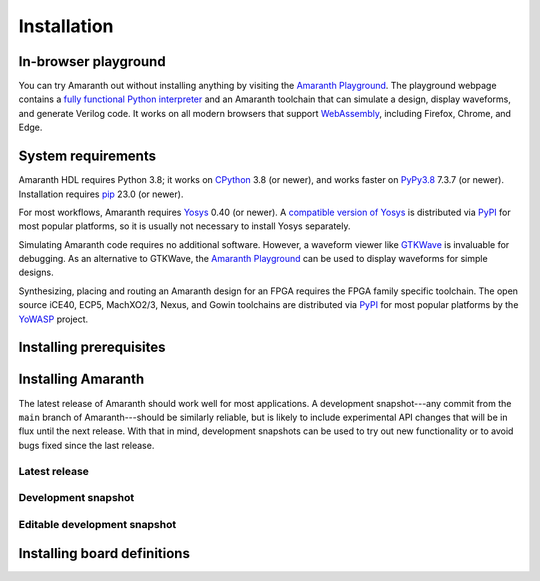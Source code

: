 Installation
############

.. _install-playground:

In-browser playground
=====================

You can try Amaranth out without installing anything by visiting the `Amaranth Playground`_. The playground webpage contains a `fully functional Python interpreter <Pyodide_>`_ and an Amaranth toolchain that can simulate a design, display waveforms, and generate Verilog code. It works on all modern browsers that support WebAssembly_, including Firefox, Chrome, and Edge.

.. _Amaranth Playground: https://amaranth-lang.org/play/
.. _Pyodide: https://pyodide.org/en/stable/
.. _WebAssembly: https://webassembly.org/


.. _install-sysreqs:

System requirements
===================

..
   This version requirement needs to be synchronized with the one in pyproject.toml!

.. |yosys-version| replace:: 0.40 (or newer)

Amaranth HDL requires Python 3.8; it works on CPython_ 3.8 (or newer), and works faster on PyPy3.8_ 7.3.7 (or newer). Installation requires pip_ 23.0 (or newer).

For most workflows, Amaranth requires Yosys_ |yosys-version|. A `compatible version of Yosys <amaranth-yosys_>`_ is distributed via PyPI_ for most popular platforms, so it is usually not necessary to install Yosys separately.

Simulating Amaranth code requires no additional software. However, a waveform viewer like GTKWave_ is invaluable for debugging. As an alternative to GTKWave, the `Amaranth Playground`_ can be used to display waveforms for simple designs.

Synthesizing, placing and routing an Amaranth design for an FPGA requires the FPGA family specific toolchain. The open source iCE40, ECP5, MachXO2/3, Nexus, and Gowin toolchains are distributed via PyPI_ for most popular platforms by the YoWASP_ project.

.. TODO: Link to FPGA family docs here

.. _CPython: https://www.python.org/
.. _PyPy3.8: https://www.pypy.org/
.. _pip: https://pip.pypa.io/en/stable/
.. _Yosys: https://yosyshq.net/yosys/
.. _amaranth-yosys: https://pypi.org/project/amaranth-yosys/
.. _PyPI: https://pypi.org/
.. _GTKWave: https://gtkwave.sourceforge.net/
.. _YoWASP: https://yowasp.org/


.. _install-deps:

Installing prerequisites
========================

.. |builtin-yosys-architectures| replace:: x86_64 and AArch64
.. |upgrade-pip| replace:: Before continuing, make sure you have the latest version of pip_ installed by running:

.. platform-picker::

   .. platform-choice:: windows
      :title: Windows

      :ref:`Install Python <python:using-on-windows>`, either from Windows Store or using the full installer. If using the full installer, make sure to install a 64-bit version of Python.

      `Download GTKWave`_, either win32 or win64 binaries. GTKWave does not need to be installed; it can be unpacked to any convenient location and run from there.

      .. _Download GTKWave: https://sourceforge.net/projects/gtkwave/files/

      |upgrade-pip|

      .. code-block:: doscon

         > pip install --upgrade pip

   .. platform-choice:: macos
      :title: macOS

      Install Homebrew_. Then, install Python and GTKWave by running:

      .. code-block:: console

         $ brew install python gtkwave

      .. _Homebrew: https://brew.sh

      |upgrade-pip|

      .. code-block:: console

         $ pip install --upgrade pip

   .. platform-choice:: debian
      :altname: linux
      :title: Debian

      Install Python and GTKWave by running:

      .. code-block:: console

         $ sudo apt-get install python3-pip gtkwave

      On architectures other than |builtin-yosys-architectures|, install Yosys by running:

      .. code-block:: console

         $ sudo apt-get install yosys

      If Yosys |yosys-version| is not available, `build Yosys from source`_.

      |upgrade-pip|

      .. code-block:: console

         $ pip3 install --user --upgrade pip

   .. platform-choice:: arch
      :altname: linux
      :title: Arch Linux

      Install Python, pip, GTKWave and Yosys by running:

      .. code-block:: console

         $ sudo pacman -S python python-pip gtkwave yosys

   .. platform-choice:: linux
      :title: Other Linux

      Install Python and GTKWave from the package repository of your distribution.

      On architectures other than |builtin-yosys-architectures|, install Yosys from the package repository of your distribution.

      If Yosys |yosys-version| is not available, `build Yosys from source`_.

      .. _build Yosys from source: https://github.com/YosysHQ/yosys/#building-from-source

      |upgrade-pip|

      .. code-block:: console

         $ pip3 install --user --upgrade pip


.. _install:

Installing Amaranth
===================

The latest release of Amaranth should work well for most applications. A development snapshot---any commit from the ``main`` branch of Amaranth---should be similarly reliable, but is likely to include experimental API changes that will be in flux until the next release. With that in mind, development snapshots can be used to try out new functionality or to avoid bugs fixed since the last release.


.. _install-release:

Latest release
--------------

.. |release:install| replace:: To install the latest release of Amaranth, run:

.. platform-picker::

   .. platform-choice:: windows
      :title: Windows

      |release:install|

      .. code-block:: doscon

         > pip install --upgrade amaranth[builtin-yosys]

   .. platform-choice:: macos
      :title: macOS

      |release:install|

      .. code-block:: console

         $ pip install --user --upgrade 'amaranth[builtin-yosys]'

   .. platform-choice:: linux
      :title: Linux

      If you **did not** install Yosys manually in the :ref:`previous step <install-deps>`, to install the latest release of Amaranth, run:

      .. code-block:: console

         $ pip3 install --user --upgrade 'amaranth[builtin-yosys]'

      If you **did** install Yosys manually in the previous step, run:

      .. code-block:: console

         $ pip3 install --user --upgrade amaranth

   .. platform-choice:: arch
      :altname: linux
      :title: Arch Linux

      |release:install|

      .. code-block:: console

         $ sudo pacman -S python-amaranth


.. _install-snapshot:

Development snapshot
--------------------

.. |snapshot:install| replace:: To install the latest development snapshot of Amaranth, run:

.. platform-picker::

   .. platform-choice:: windows
      :title: Windows

      |snapshot:install|

      .. code-block:: doscon

         > pip install "amaranth[builtin-yosys] @ git+https://github.com/amaranth-lang/amaranth.git"

   .. platform-choice:: macos
      :title: macOS

      |snapshot:install|

      .. code-block:: console

         $ pip install --user 'amaranth[builtin-yosys] @ git+https://github.com/amaranth-lang/amaranth.git'

   .. platform-choice:: linux
      :title: Linux

      If you **did not** install Yosys manually in the :ref:`previous step <install-deps>`, to install the latest release of Amaranth, run:

      .. code-block:: console

         $ pip3 install --user 'amaranth[builtin-yosys] @ git+https://github.com/amaranth-lang/amaranth.git'

      If you **did** install Yosys manually in the previous step, run:

      .. code-block:: console

         $ pip3 install --user 'amaranth @ git+https://github.com/amaranth-lang/amaranth.git'


.. _install-develop:

Editable development snapshot
-----------------------------

.. |develop:first-time| replace:: To install an editable development snapshot of Amaranth for the first time, run:
.. |develop:update| replace:: Any changes made to the ``amaranth`` directory will immediately affect any code that uses Amaranth. To update the snapshot, run:
.. |develop:reinstall| replace:: any time package dependencies may have been added or changed (notably after updating the snapshot with ``git``). Otherwise, code using Amaranth may crash because of a dependency version mismatch.

.. platform-picker::

   .. platform-choice:: windows
      :title: Windows

      |develop:first-time|

      .. code-block:: doscon

         > git clone https://github.com/amaranth-lang/amaranth
         > cd amaranth
         > pip install --editable .[builtin-yosys]

      |develop:update|

      .. code-block:: doscon

         > cd amaranth
         > git pull --ff-only origin main
         > pip install --editable .[builtin-yosys]

      Run the ``pip install --editable .[builtin-yosys]`` command |develop:reinstall|

   .. platform-choice:: macos
      :title: macOS

      |develop:first-time|

      .. code-block:: console

         $ git clone https://github.com/amaranth-lang/amaranth
         $ cd amaranth
         $ pip install --user --editable '.[builtin-yosys]'

      |develop:update|

      .. code-block:: console

         $ cd amaranth
         $ git pull --ff-only origin main
         $ pip install --user --editable '.[builtin-yosys]'

      Run the ``pip install --editable .[builtin-yosys]`` command |develop:reinstall|

   .. platform-choice:: linux
      :title: Linux

      If you **did** install Yosys manually in the :ref:`previous step <install-deps>`, omit ``[builtin-yosys]`` from the following commands.

      |develop:first-time|

      .. code-block:: console

         $ git clone https://github.com/amaranth-lang/amaranth
         $ cd amaranth
         $ pip3 install --user --editable '.[builtin-yosys]'

      |develop:update|

      .. code-block:: console

         $ cd amaranth
         $ git pull --ff-only origin main
         $ pip3 install --user --editable '.[builtin-yosys]'

      Run the ``pip3 install --editable .[builtin-yosys]`` command |develop:reinstall|


Installing board definitions
=============================

.. todo::

	 Explain how to install `<https://github.com/amaranth-lang/amaranth-boards>`_.
